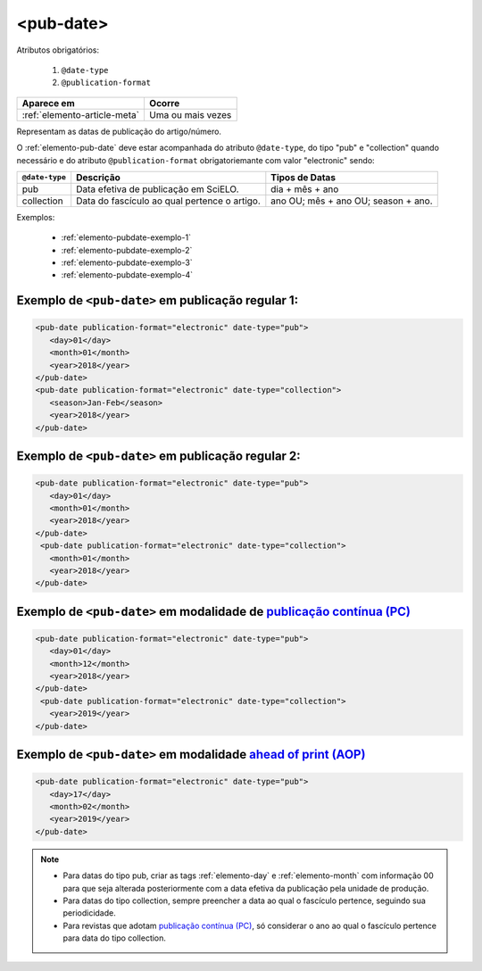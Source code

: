 .. _elemento-pub-date:

<pub-date>
==========


Atributos obrigatórios:

  1. ``@date-type``
  2. ``@publication-format``

+------------------------------+-------------------+
| Aparece em                   | Ocorre            |
+==============================+===================+
| :ref:`elemento-article-meta` | Uma ou mais vezes |
+------------------------------+-------------------+


Representam as datas de publicação do artigo/número.


O :ref:`elemento-pub-date` deve estar acompanhada do atributo ``@date-type``, do tipo "pub" e "collection" quando necessário e do atributo ``@publication-format`` obrigatoriemante com valor "electronic" sendo: 


+---------------+---------------------------------------------+------------------------------------+
|``@date-type`` | Descrição                                   | Tipos de Datas                     |
+===============+=============================================+====================================+
|      pub      | Data efetiva de publicação em SciELO.       | dia + mês + ano                    |
+---------------+---------------------------------------------+------------------------------------+
|  collection   | Data do fascículo ao qual pertence o artigo.| ano OU; mês + ano OU; season + ano.|
+---------------+---------------------------------------------+------------------------------------+

Exemplos:

    * :ref:`elemento-pubdate-exemplo-1`
    * :ref:`elemento-pubdate-exemplo-2`
    * :ref:`elemento-pubdate-exemplo-3`
    * :ref:`elemento-pubdate-exemplo-4`

    
.. _elemento-pubdate-exemplo-1: 

Exemplo de ``<pub-date>`` em publicação regular 1:
--------------------------------------------------

.. code-block:: xml

    <pub-date publication-format="electronic" date-type="pub">
       <day>01</day>
       <month>01</month>
       <year>2018</year>
    </pub-date>
    <pub-date publication-format="electronic" date-type="collection">
       <season>Jan-Feb</season>
       <year>2018</year>
    </pub-date>


.. _elemento-pubdate-exemplo-2: 

Exemplo de ``<pub-date>`` em publicação regular 2:
--------------------------------------------------

.. code-block:: xml

    <pub-date publication-format="electronic" date-type="pub">
       <day>01</day>
       <month>01</month>
       <year>2018</year>
    </pub-date>
     <pub-date publication-format="electronic" date-type="collection">
       <month>01</month>
       <year>2018</year>
    </pub-date>


.. _elemento-pubdate-exemplo-3: 

Exemplo de ``<pub-date>`` em modalidade de `publicação contínua (PC) <http://www.scielo.org/local/Image/guiarpass.pdf>`_
-------------------------------------------------------------------------------------------------------------------------

.. code-block:: xml

    <pub-date publication-format="electronic" date-type="pub">
       <day>01</day>
       <month>12</month>
       <year>2018</year>
    </pub-date>
     <pub-date publication-format="electronic" date-type="collection">      
       <year>2019</year>
    </pub-date>


.. _elemento-pubdate-exemplo-4:

Exemplo de ``<pub-date>`` em modalidade `ahead of print (AOP) <http://www.scielo.org/local/File/Guia_AOP.pdf>`_
----------------------------------------------------------------------------------------------------------------

.. code-block:: xml

    <pub-date publication-format="electronic" date-type="pub">
       <day>17</day>
       <month>02</month>
       <year>2019</year>
    </pub-date>


.. note::
 * Para datas do tipo pub, criar as tags :ref:`elemento-day` e :ref:`elemento-month` com informação 00 para que seja alterada posteriormente com a data efetiva da publicação pela unidade de produção.
 * Para datas do tipo collection, sempre preencher a data ao qual o fascículo pertence, seguindo sua periodicidade.
 * Para revistas que adotam `publicação contínua (PC) <http://www.scielo.org/local/Image/guiarpass.pdf>`_, só considerar o ano ao qual o fascículo pertence para data do tipo collection.
